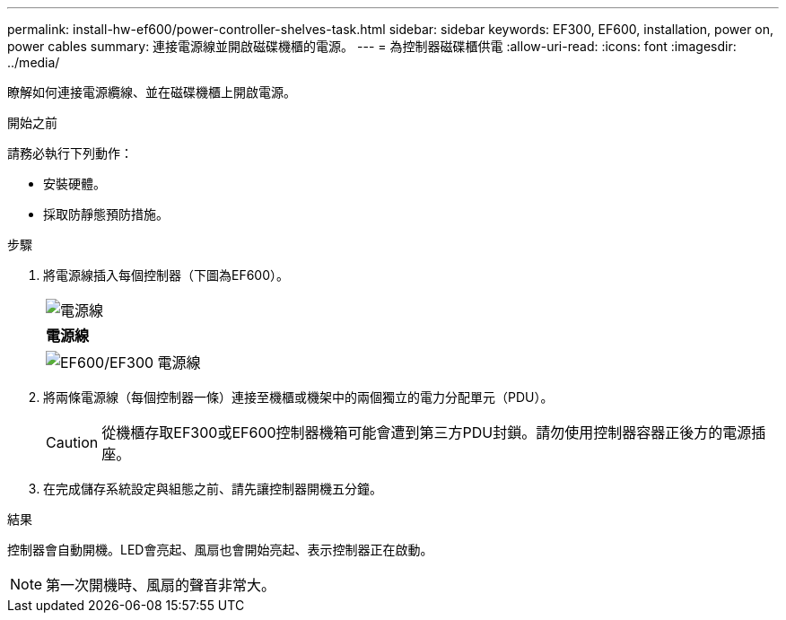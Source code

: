 ---
permalink: install-hw-ef600/power-controller-shelves-task.html 
sidebar: sidebar 
keywords: EF300, EF600, installation, power on, power cables 
summary: 連接電源線並開啟磁碟機櫃的電源。 
---
= 為控制器磁碟櫃供電
:allow-uri-read: 
:icons: font
:imagesdir: ../media/


[role="lead"]
瞭解如何連接電源纜線、並在磁碟機櫃上開啟電源。

.開始之前
請務必執行下列動作：

* 安裝硬體。
* 採取防靜態預防措施。


.步驟
. 將電源線插入每個控制器（下圖為EF600）。
+
|===


 a| 
image:../media/power_cable_inst-hw-ef600.png["電源線"]
 a| 
*電源線*

|===
+
|===


 a| 
image:../media/cabling_power.png["EF600/EF300 電源線"]

|===
. 將兩條電源線（每個控制器一條）連接至機櫃或機架中的兩個獨立的電力分配單元（PDU）。
+

CAUTION: 從機櫃存取EF300或EF600控制器機箱可能會遭到第三方PDU封鎖。請勿使用控制器容器正後方的電源插座。

. 在完成儲存系統設定與組態之前、請先讓控制器開機五分鐘。


.結果
控制器會自動開機。LED會亮起、風扇也會開始亮起、表示控制器正在啟動。


NOTE: 第一次開機時、風扇的聲音非常大。
